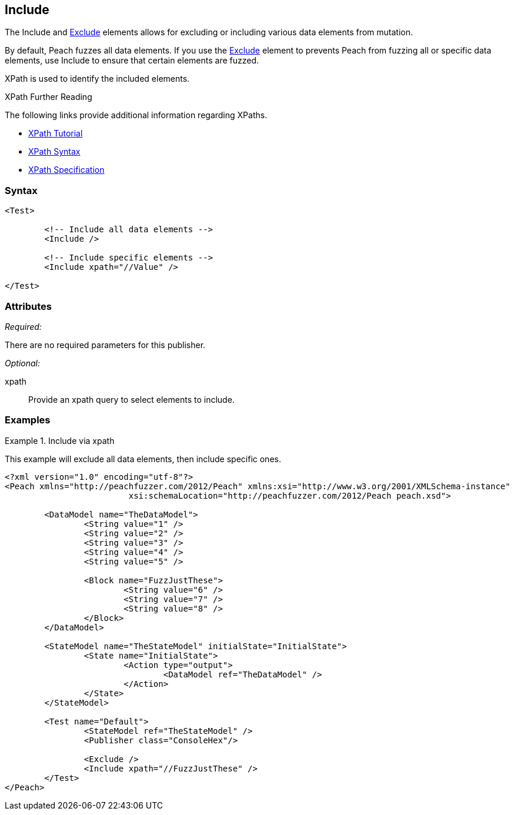 <<<
[[Test_Include]]
== Include

// TODO - Merge with Test/Exclude
	
The Include and xref:Test_Exclude[Exclude] elements allows for excluding or including various data elements from mutation. 
	
By default, Peach fuzzes all data elements.  If you use the xref:Test_Exclude[Exclude] element to prevents Peach from fuzzing all or specific data elements, use Include to ensure that certain elements are fuzzed. 

XPath is used to identify the included elements. 

.XPath Further Reading
****
The following links provide additional information regarding XPaths.

 * http://www.w3schools.com/xpath/[XPath Tutorial]
 * http://www.w3schools.com/xpath/xpath_syntax.asp[XPath Syntax]
 * http://www.w3.org/TR/xpath/[XPath Specification]

****

=== Syntax

[source,xml]
----
<Test>

	<!-- Include all data elements -->
	<Include />

	<!-- Include specific elements -->
	<Include xpath="//Value" />

</Test>
----

=== Attributes

_Required:_

There are no required parameters for this publisher.

_Optional:_

xpath:: Provide an xpath query to select elements to include. 

=== Examples

.Include via xpath
====================
This example will exclude all data elements, then include specific ones.

[source,xml]
----
<?xml version="1.0" encoding="utf-8"?>
<Peach xmlns="http://peachfuzzer.com/2012/Peach" xmlns:xsi="http://www.w3.org/2001/XMLSchema-instance"
			 xsi:schemaLocation="http://peachfuzzer.com/2012/Peach peach.xsd">

	<DataModel name="TheDataModel">
		<String value="1" />
		<String value="2" />
		<String value="3" />
		<String value="4" />
		<String value="5" />

		<Block name="FuzzJustThese">
			<String value="6" />
			<String value="7" />
			<String value="8" />
		</Block>
	</DataModel>

	<StateModel name="TheStateModel" initialState="InitialState">
		<State name="InitialState">
			<Action type="output">
				<DataModel ref="TheDataModel" />
			</Action>
		</State>
	</StateModel>

	<Test name="Default">
		<StateModel ref="TheStateModel" />
		<Publisher class="ConsoleHex"/>

		<Exclude />
		<Include xpath="//FuzzJustThese" />
	</Test>
</Peach>
----
====================
